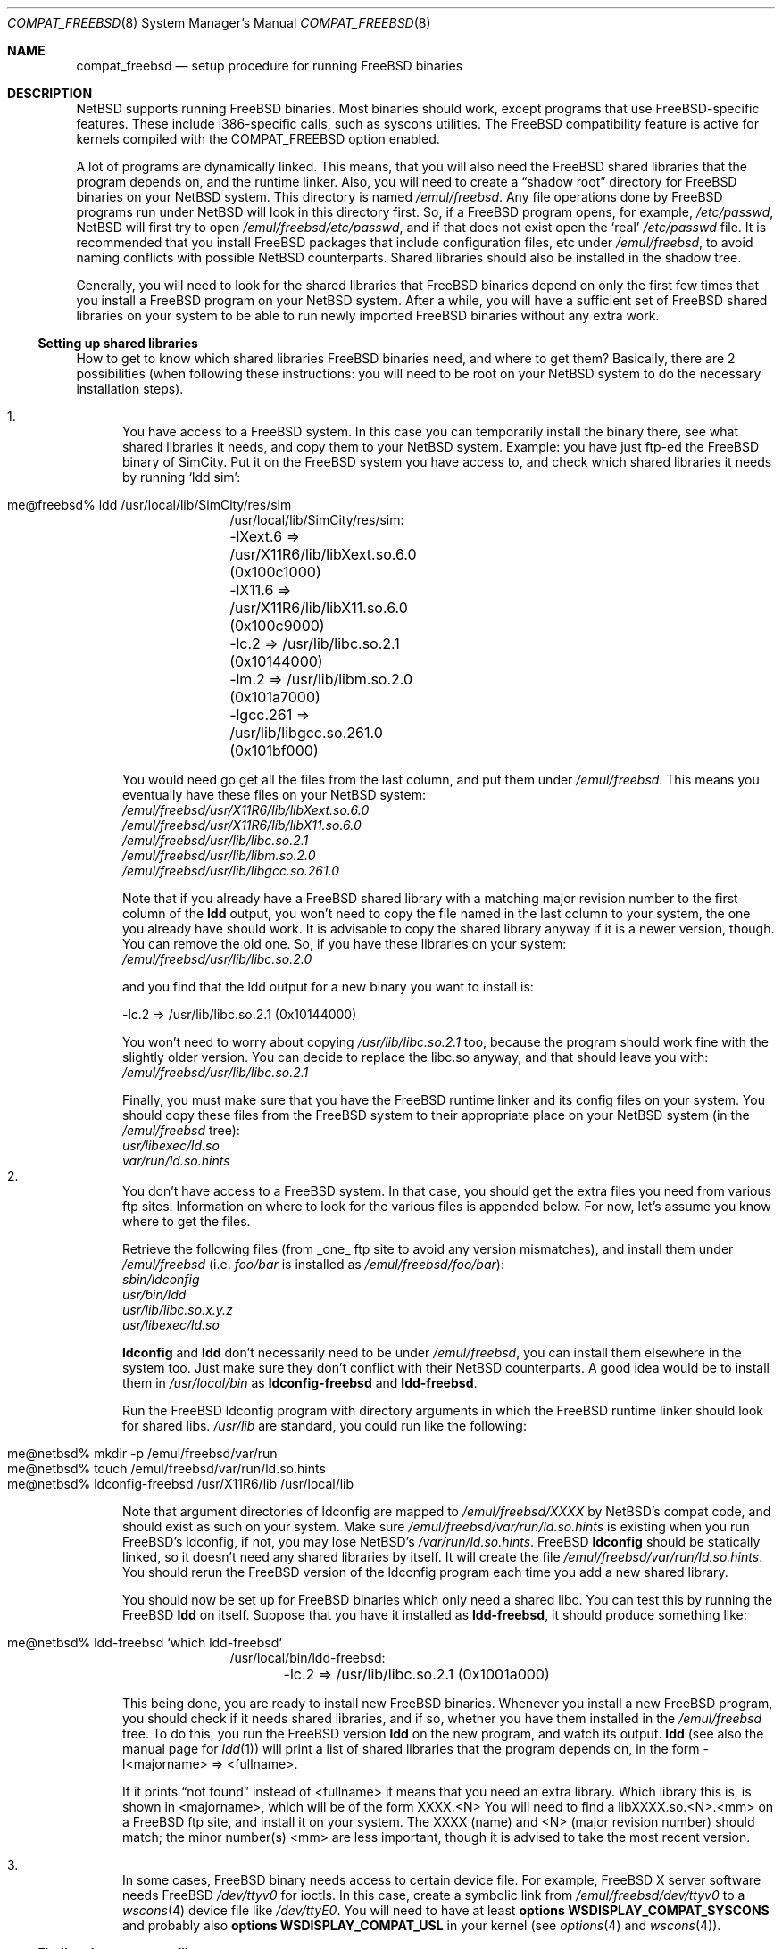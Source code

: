 .\"	$NetBSD: compat_freebsd.8,v 1.13 2002/02/13 08:18:21 ross Exp $
.\"	from: compat_linux.8,v 1.1 1995/03/05 23:30:36 fvdl Exp
.\"
.\" Copyright (c) 1995 Frank van der Linden
.\" All rights reserved.
.\"
.\" Redistribution and use in source and binary forms, with or without
.\" modification, are permitted provided that the following conditions
.\" are met:
.\" 1. Redistributions of source code must retain the above copyright
.\"    notice, this list of conditions and the following disclaimer.
.\" 2. Redistributions in binary form must reproduce the above copyright
.\"    notice, this list of conditions and the following disclaimer in the
.\"    documentation and/or other materials provided with the distribution.
.\" 3. All advertising materials mentioning features or use of this software
.\"    must display the following acknowledgement:
.\"      This product includes software developed for the NetBSD Project
.\"      by Frank van der Linden
.\" 4. The name of the author may not be used to endorse or promote products
.\"    derived from this software without specific prior written permission
.\"
.\" THIS SOFTWARE IS PROVIDED BY THE AUTHOR ``AS IS'' AND ANY EXPRESS OR
.\" IMPLIED WARRANTIES, INCLUDING, BUT NOT LIMITED TO, THE IMPLIED WARRANTIES
.\" OF MERCHANTABILITY AND FITNESS FOR A PARTICULAR PURPOSE ARE DISCLAIMED.
.\" IN NO EVENT SHALL THE AUTHOR BE LIABLE FOR ANY DIRECT, INDIRECT,
.\" INCIDENTAL, SPECIAL, EXEMPLARY, OR CONSEQUENTIAL DAMAGES (INCLUDING, BUT
.\" NOT LIMITED TO, PROCUREMENT OF SUBSTITUTE GOODS OR SERVICES; LOSS OF USE,
.\" DATA, OR PROFITS; OR BUSINESS INTERRUPTION) HOWEVER CAUSED AND ON ANY
.\" THEORY OF LIABILITY, WHETHER IN CONTRACT, STRICT LIABILITY, OR TORT
.\" (INCLUDING NEGLIGENCE OR OTHERWISE) ARISING IN ANY WAY OUT OF THE USE OF
.\" THIS SOFTWARE, EVEN IF ADVISED OF THE POSSIBILITY OF SUCH DAMAGE.
.\"
.Dd June 4, 1995
.Dt COMPAT_FREEBSD 8
.Os
.Sh NAME
.Nm compat_freebsd
.Nd setup procedure for running FreeBSD binaries
.Sh DESCRIPTION
.Nx
supports running
.Fx
binaries.
Most binaries should work, except programs that use
.Fx Ns -specific
features.
These include i386-specific calls, such as syscons utilities.
The
.Fx
compatibility feature is active for kernels compiled
with the
.Dv COMPAT_FREEBSD
option enabled.
.Pp
A lot of programs are dynamically linked. This means, that you will
also need the
.Fx
shared libraries that the program depends on, and the runtime
linker.  Also, you will need to create a
.Dq shadow root
directory for
.Fx
binaries on your
.Nx
system. This directory
is named
.Pa /emul/freebsd .
Any file operations done by
.Fx
programs run under
.Nx
will look in this directory first.
So, if a
.Fx
program opens, for example,
.Pa /etc/passwd ,
.Nx
will
first try to open
.Pa /emul/freebsd/etc/passwd ,
and if that does not exist open the
.Sq real
.Pa /etc/passwd
file.
It is recommended that you install
.Fx
packages that include configuration files, etc under
.Pa /emul/freebsd ,
to avoid naming conflicts with possible
.Nx
counterparts. Shared
libraries should also be installed in the shadow tree.
.Pp
Generally, you will need to look for the shared libraries that
.Fx
binaries depend on only the first few times that you install a
.Fx
program on your
.Nx
system. After a while, you will have a sufficient set of
.Fx
shared libraries on your system to be able to run newly imported
.Fx
binaries without any extra work.
.Ss Setting up shared libraries
How to get to know which shared libraries
.Fx
binaries need, and where
to get them? Basically, there are 2 possibilities (when following
these instructions: you will need to be root on your
.Nx
system to do the necessary installation steps).
.Pp
.Bl -enum -compact
.It
You have access to a
.Fx
system.
In this case you can temporarily install the binary there, see what
shared libraries it needs, and copy them to your
.Nx
system.
Example: you have just ftp-ed the
.Fx
binary of SimCity.
Put it on the
.Fx
system you have access to, and check which shared libraries it
needs by running
.Sq ldd sim :
.Pp
.Bl -tag -width 123 -compact -offset indent
.It me@freebsd% ldd /usr/local/lib/SimCity/res/sim
.nf
/usr/local/lib/SimCity/res/sim:
	-lXext.6 =\*[Gt] /usr/X11R6/lib/libXext.so.6.0 (0x100c1000)
	-lX11.6 =\*[Gt] /usr/X11R6/lib/libX11.so.6.0 (0x100c9000)
	-lc.2 =\*[Gt] /usr/lib/libc.so.2.1 (0x10144000)
	-lm.2 =\*[Gt] /usr/lib/libm.so.2.0 (0x101a7000)
	-lgcc.261 =\*[Gt] /usr/lib/libgcc.so.261.0 (0x101bf000)
.fi
.El
.Pp
You would need go get all the files from the last column, and
put them under
.Pa /emul/freebsd .
This means you eventually have these files on your
.Nx
system:
.Bl -item -compact
.It
.Pa /emul/freebsd/usr/X11R6/lib/libXext.so.6.0
.It
.Pa /emul/freebsd/usr/X11R6/lib/libX11.so.6.0
.It
.Pa /emul/freebsd/usr/lib/libc.so.2.1
.It
.Pa /emul/freebsd/usr/lib/libm.so.2.0
.It
.Pa /emul/freebsd/usr/lib/libgcc.so.261.0
.El
.Pp
Note that if you already have a
.Fx
shared library with a matching major revision number to the first
column of the
.Ic ldd
output, you won't need to copy the file named
in the last column to your system, the one you already have should
work.
It is advisable to copy the shared library anyway if it is a newer version,
though.
You can remove the old one.
So, if you have these libraries on your system:
.Bl -item -compact
.It
.Pa /emul/freebsd/usr/lib/libc.so.2.0
.El
.Pp
and you find that the ldd output for a new binary you want to
install is:
.Pp
.nf
\-lc.2 =\*[Gt] /usr/lib/libc.so.2.1 (0x10144000)
.fi
.Pp
You won't need to worry about copying
.Pa /usr/lib/libc.so.2.1
too, because the program should work fine with the slightly older version.
You can decide to replace the libc.so anyway, and that should leave
you with:
.Bl -item -compact
.It
.Pa /emul/freebsd/usr/lib/libc.so.2.1
.El
.Pp
Finally, you must make sure that you have the
.Fx
runtime linker and its config files on your system.
You should copy these files from the
.Fx
system to their appropriate place on your
.Nx
system (in the
.Pa /emul/freebsd
tree):
.Bl -item -compact
.It
.Pa usr/libexec/ld.so
.It
.Pa var/run/ld.so.hints
.El
.It
You don't have access to a
.Fx
system. In that case, you
should get the extra files you need from various ftp sites.
Information on where to look for the various files is appended
below. For now, let's assume you know where to get the files.
.Pp
Retrieve the following files (from _one_ ftp site to avoid
any version mismatches), and install them under
.Pa /emul/freebsd
(i.e.
.Pa foo/bar
is installed as
.Pa /emul/freebsd/foo/bar ) :
.Bl -item -compact
.It
.Pa sbin/ldconfig
.It
.Pa usr/bin/ldd
.It
.Pa usr/lib/libc.so.x.y.z
.It
.Pa usr/libexec/ld.so
.El
.Pp
.Ic ldconfig
and
.Ic ldd
don't necessarily need to be under
.Pa /emul/freebsd ,
you can install them elsewhere in the system too. Just make sure
they don't conflict with their
.Nx
counterparts.
A good idea would be to install them in
.Pa /usr/local/bin
as
.Ic ldconfig-freebsd
and
.Ic ldd-freebsd .
.Pp
Run the
.Fx
ldconfig program with directory arguments in which the
.Fx
runtime linker should look for shared libs.
.Pa /usr/lib
are standard, you could run like the following:
.Pp
.Bl -tag -width 123 -compact -offset indent
.It me@netbsd% mkdir -p /emul/freebsd/var/run
.It me@netbsd% touch /emul/freebsd/var/run/ld.so.hints
.It me@netbsd% ldconfig-freebsd /usr/X11R6/lib /usr/local/lib
.El
.Pp
Note that argument directories of ldconfig are
mapped to
.Pa /emul/freebsd/XXXX
by
.Nx Ns 's
compat code, and should exist as such on your system.
Make sure
.Pa /emul/freebsd/var/run/ld.so.hints
is existing when you run
.Fx Ns 's
ldconfig, if not, you may lose
.Nx Ns 's
.Pa /var/run/ld.so.hints .
.Fx
.Ic ldconfig
should be statically
linked, so it doesn't need any shared libraries by itself.
It will create the file
.Pa /emul/freebsd/var/run/ld.so.hints .
You should rerun the
.Fx
version of the ldconfig program each time you add a new shared library.
.Pp
You should now be set up for
.Fx
binaries which only need a shared libc.
You can test this by running the
.Fx
.Ic ldd
on itself.  Suppose that you have it installed as
.Ic ldd-freebsd ,
it should produce something like:
.Pp
.Bl -tag -width 123 -compact -offset indent
.It me@netbsd% ldd-freebsd `which ldd-freebsd`
.nf
/usr/local/bin/ldd-freebsd:
	-lc.2 =\*[Gt] /usr/lib/libc.so.2.1 (0x1001a000)
.fi
.El
.Pp
This being done, you are ready to install new
.Fx
binaries.
Whenever you install a new
.Fx
program, you should check if it needs shared libraries, and if so,
whether you have them installed in the
.Pa /emul/freebsd
tree.
To do this, you run the
.Fx
version
.Ic ldd
on the new program, and watch its output.
.Ic ldd
(see also the manual page for
.Xr ldd 1 )
will print a list
of shared libraries that the program depends on, in the
form -l\*[Lt]majorname\*[Gt] =\*[Gt] \*[Lt]fullname\*[Gt].
.Pp
If it prints
.Dq not found
instead of \*[Lt]fullname\*[Gt] it means that you need an extra library.
Which library this is, is shown
in \*[Lt]majorname\*[Gt], which will be of the form XXXX.\*[Lt]N\*[Gt]
You will need to find a libXXXX.so.\*[Lt]N\*[Gt].\*[Lt]mm\*[Gt] on a
.Fx
ftp site, and install it on your system.
The XXXX (name) and \*[Lt]N\*[Gt] (major
revision number) should match; the minor number(s) \*[Lt]mm\*[Gt] are
less important, though it is advised to take the most
recent version.
.Pp
.It
In some cases,
.Fx
binary needs access to certain device file.
For example,
.Fx
X server software needs
.Fx
.Pa /dev/ttyv0
for ioctls.  In this case, create a symbolic link from
.Pa /emul/freebsd/dev/ttyv0
to a
.Xr wscons 4
device file like
.Pa /dev/ttyE0 .
You will need to have at least
.Cd options WSDISPLAY_COMPAT_SYSCONS
and probably also
.Cd options WSDISPLAY_COMPAT_USL
in your kernel (see
.Xr options 4
and
.Xr wscons 4 ) .
.El
.Ss Finding the necessary files
.Em Note :
the information below is valid as of the time this
document was written (June, 1995), but certain details
such as names of ftp sites, directories and distribution names
may have changed by the time you read this.
.Pp
The
.Fx
distribution is available on a lot of ftp sites.
Sometimes the files are unpacked, and you can get the individual
files you need, but mostly they are stored in distribution sets,
usually consisting of subdirectories with gzipped tar files in them.
The primary ftp sites for the distributions are:
.Bl -item -compact -offset indent
.It
.Pa ftp.freebsd.org:/pub/FreeBSD
.El
.Pp
Mirror sites are described on:
.Bl -item -compact -offset indent
.It
.Pa ftp.freebsd.org:/pub/FreeBSD/MIRROR.SITES
.El
.Pp
This distribution consists of a number of tar-ed and gzipped files,
Normally, they're controlled by an install program, but you can
retrieve files
.Dq by hand
too.  The way to look something up is to retrieve all the files in the
distribution, and ``tar ztvf'' through them for the file you need.
Here is an example of a list of files that you might need.
.Pp
.Bd -literal -offset indent
Needed                 Files

ld.so                  2.0-RELEASE/bindist/bindist.??
ldconfig               2.0-RELEASE/bindist/bindist.??
ldd                    2.0-RELEASE/bindist/bindist.??
libc.so.2              2.0-RELEASE/bindist/bindist.??
libX11.so.6.0          2.0-RELEASE/XFree86-3.1/XFree86-3.1-bin.tar.gz
libX11.so.6.0          XFree86-3.1.1/X311bin.tgz
libXt.so.6.0           2.0-RELEASE/XFree86-3.1/XFree86-3.1-bin.tar.gz
libXt.so.6.0           XFree86-3.1.1/X311bin.tgz
.\" libX11.so.3            oldlibs
.\" libXt.so.3             oldlibs
.Ed
.Pp
The files called
.Dq bindist.??
are tar-ed, gzipped and split, so you can extract contents by
.Dq cat bindist.?? | tar zpxf - .
.Pp
Extract the files from these gzipped tarfiles in your
.Pa /emul/freebsd
directory (possibly omitting or afterwards removing files you don't
need), and you are done.
.Sh BUGS
The information about
.Fx
distributions may become outdated.
